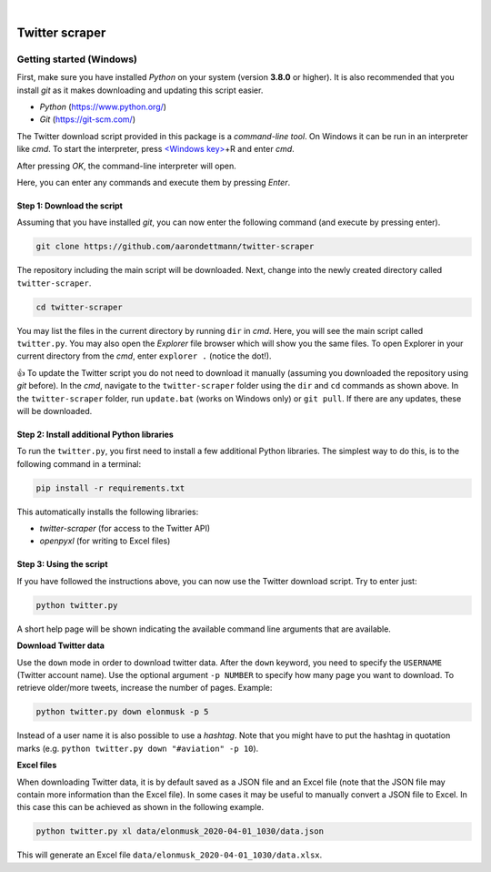 .. image:: https://img.shields.io/badge/python-v3.8-blue.svg?style=flat
   :target: https://www.python.org/
   :alt: Python version


.. image:: https://img.shields.io/badge/license-MIT-green.svg?style=flat
    :target: https://github.com/aarondettmann/twitter-scraper/blob/master/LICENSE.txt
    :alt: License

|

.. image:: https://raw.githubusercontent.com/aarondettmann/twitter-scraper/master/docs/img/logo.png
   :target: https://github.com/aarondettmann/twitter-scraper/
   :alt: Logo


Twitter scraper
===============

Getting started (Windows)
-------------------------

First, make sure you have installed *Python* on your system (version **3.8.0** or higher). It is also recommended that you install *git* as it makes downloading and updating this script easier.

* *Python* (https://www.python.org/)
* *Git* (https://git-scm.com/)

The Twitter download script provided in this package is a *command-line tool*. On Windows it can be run in an interpreter like *cmd*. To start the interpreter, press `<Windows key> <https://en.wikipedia.org/wiki/Windows_key>`_\+R and enter *cmd*.

.. image:: https://raw.githubusercontent.com/aarondettmann/twitter-scraper/master/docs/img/run.png
   :alt: run

After pressing *OK*, the command-line interpreter will open.

.. image:: https://raw.githubusercontent.com/aarondettmann/twitter-scraper/master/docs/img/cmd.png
   :alt: run

Here, you can enter any commands and execute them by pressing *Enter*.

Step 1: Download the script
~~~~~~~~~~~~~~~~~~~~~~~~~~~

Assuming that you have installed *git*, you can now enter the following command (and execute by pressing enter).

.. code::

    git clone https://github.com/aarondettmann/twitter-scraper

The repository including the main script will be downloaded. Next, change into the newly created directory called ``twitter-scraper``.

.. code::

    cd twitter-scraper

You may list the files in the current directory by running ``dir`` in *cmd*. Here, you will see the main script called ``twitter.py``. You may also open the *Explorer* file browser which will show you the same files. To open Explorer in your current directory from the *cmd*, enter ``explorer .`` (notice the dot!).

👍 To update the Twitter script you do not need to download it manually (assuming you downloaded the repository using *git* before). In the *cmd*, navigate to the ``twitter-scraper`` folder using the ``dir`` and ``cd`` commands as shown above. In the ``twitter-scraper`` folder, run ``update.bat`` (works on Windows only) or ``git pull``. If there are any updates, these will be downloaded.

Step 2: Install additional Python libraries
~~~~~~~~~~~~~~~~~~~~~~~~~~~~~~~~~~~~~~~~~~~

To run the ``twitter.py``, you first need to install a few additional Python libraries. The simplest way to do this, is to the following command in a terminal:

.. code::

    pip install -r requirements.txt

This automatically installs the following libraries:

* *twitter-scraper* (for access to the Twitter API)
* *openpyxl* (for writing to Excel files)

Step 3: Using the script
~~~~~~~~~~~~~~~~~~~~~~~~

If you have followed the instructions above, you can now use the Twitter download script. Try to enter just:

.. code::

    python twitter.py

A short help page will be shown indicating the available command line arguments that are available.

**Download Twitter data**

Use the ``down`` mode in order to download twitter data. After the ``down`` keyword, you need to specify the ``USERNAME`` (Twitter account name). Use the optional argument ``-p NUMBER`` to specify how many page you want to download. To retrieve older/more tweets, increase the number of pages. Example:

.. code::

    python twitter.py down elonmusk -p 5

Instead of a user name it is also possible to use a *hashtag*. Note that you might have to put the hashtag in quotation marks (e.g. ``python twitter.py down "#aviation" -p 10``).

**Excel files**

When downloading Twitter data, it is by default saved as a JSON file and an Excel file (note that the JSON file may contain more information than the Excel file). In some cases it may be useful to manually convert a JSON file to Excel. In this case this can be achieved as shown in the following example.

.. code::

    python twitter.py xl data/elonmusk_2020-04-01_1030/data.json

This will generate an Excel file ``data/elonmusk_2020-04-01_1030/data.xlsx``.
